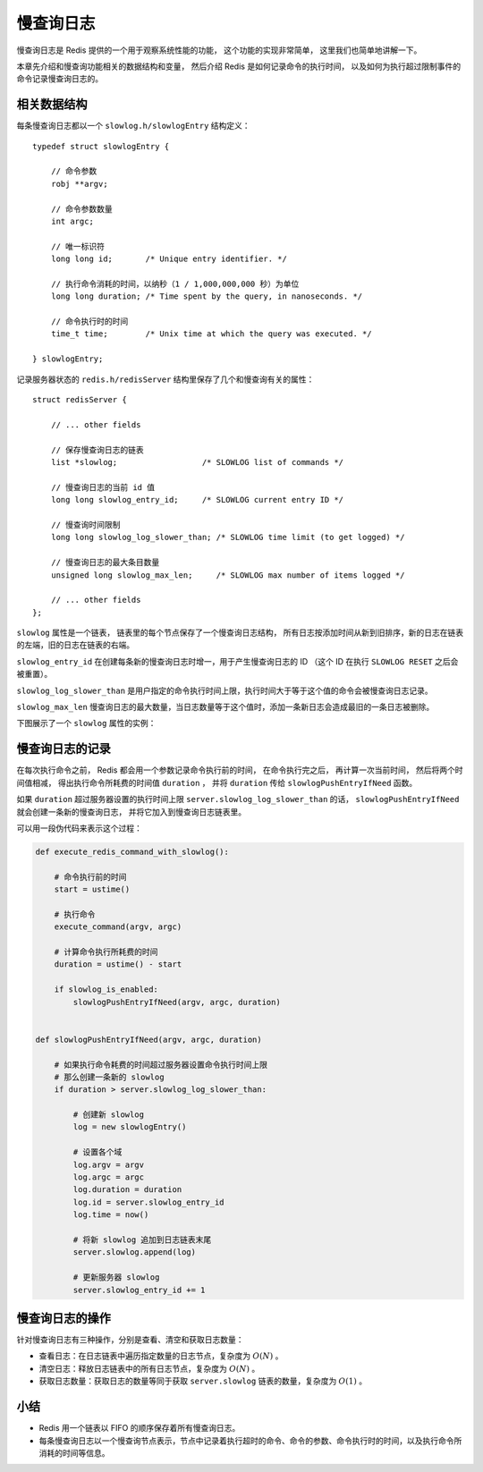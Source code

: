 慢查询日志
==============

慢查询日志是 Redis 提供的一个用于观察系统性能的功能，
这个功能的实现非常简单，
这里我们也简单地讲解一下。

本章先介绍和慢查询功能相关的数据结构和变量，
然后介绍 Redis 是如何记录命令的执行时间，
以及如何为执行超过限制事件的命令记录慢查询日志的。


相关数据结构
-------------------------------

每条慢查询日志都以一个 ``slowlog.h/slowlogEntry`` 结构定义：

::

    typedef struct slowlogEntry {

        // 命令参数
        robj **argv;

        // 命令参数数量
        int argc;

        // 唯一标识符
        long long id;       /* Unique entry identifier. */

        // 执行命令消耗的时间，以纳秒（1 / 1,000,000,000 秒）为单位
        long long duration; /* Time spent by the query, in nanoseconds. */

        // 命令执行时的时间
        time_t time;        /* Unix time at which the query was executed. */

    } slowlogEntry;

记录服务器状态的 ``redis.h/redisServer`` 结构里保存了几个和慢查询有关的属性：

::

    struct redisServer {

        // ... other fields

        // 保存慢查询日志的链表
        list *slowlog;                  /* SLOWLOG list of commands */

        // 慢查询日志的当前 id 值
        long long slowlog_entry_id;     /* SLOWLOG current entry ID */

        // 慢查询时间限制
        long long slowlog_log_slower_than; /* SLOWLOG time limit (to get logged) */

        // 慢查询日志的最大条目数量
        unsigned long slowlog_max_len;     /* SLOWLOG max number of items logged */

        // ... other fields
    };

``slowlog`` 属性是一个链表，
链表里的每个节点保存了一个慢查询日志结构，
所有日志按添加时间从新到旧排序，新的日志在链表的左端，旧的日志在链表的右端。

``slowlog_entry_id`` 在创建每条新的慢查询日志时增一，用于产生慢查询日志的 ID （这个 ID 在执行 ``SLOWLOG RESET`` 之后会被重置）。

``slowlog_log_slower_than`` 是用户指定的命令执行时间上限，执行时间大于等于这个值的命令会被慢查询日志记录。

``slowlog_max_len`` 慢查询日志的最大数量，当日志数量等于这个值时，添加一条新日志会造成最旧的一条日志被删除。

下图展示了一个 ``slowlog`` 属性的实例：

.. image:: image/list_with_slowlog.png


慢查询日志的记录
--------------------

在每次执行命令之前，
Redis 都会用一个参数记录命令执行前的时间，
在命令执行完之后，
再计算一次当前时间，
然后将两个时间值相减，
得出执行命令所耗费的时间值 ``duration`` ，
并将 ``duration`` 传给 ``slowlogPushEntryIfNeed`` 函数。

如果 ``duration`` 超过服务器设置的执行时间上限 ``server.slowlog_log_slower_than`` 的话，
``slowlogPushEntryIfNeed`` 就会创建一条新的慢查询日志，
并将它加入到慢查询日志链表里。

可以用一段伪代码来表示这个过程：

.. code-block:: python

    def execute_redis_command_with_slowlog():
    
        # 命令执行前的时间
        start = ustime()
    
        # 执行命令
        execute_command(argv, argc)

        # 计算命令执行所耗费的时间
        duration = ustime() - start

        if slowlog_is_enabled:
            slowlogPushEntryIfNeed(argv, argc, duration)


    def slowlogPushEntryIfNeed(argv, argc, duration)

        # 如果执行命令耗费的时间超过服务器设置命令执行时间上限
        # 那么创建一条新的 slowlog
        if duration > server.slowlog_log_slower_than:
           
            # 创建新 slowlog
            log = new slowlogEntry()

            # 设置各个域
            log.argv = argv
            log.argc = argc
            log.duration = duration
            log.id = server.slowlog_entry_id
            log.time = now()

            # 将新 slowlog 追加到日志链表末尾
            server.slowlog.append(log)

            # 更新服务器 slowlog
            server.slowlog_entry_id += 1


慢查询日志的操作
---------------------

针对慢查询日志有三种操作，分别是查看、清空和获取日志数量：

- 查看日志：在日志链表中遍历指定数量的日志节点，复杂度为 :math:`O(N)` 。

- 清空日志：释放日志链表中的所有日志节点，复杂度为 :math:`O(N)` 。

- 获取日志数量：获取日志的数量等同于获取 ``server.slowlog`` 链表的数量，复杂度为 :math:`O(1)` 。


小结
-----

- Redis 用一个链表以 FIFO 的顺序保存着所有慢查询日志。

- 每条慢查询日志以一个慢查询节点表示，节点中记录着执行超时的命令、命令的参数、命令执行时的时间，以及执行命令所消耗的时间等信息。
